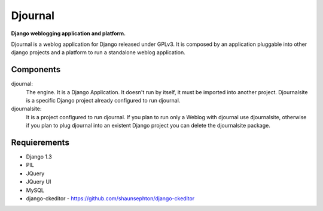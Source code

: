 Djournal
========
**Django weblogging application and platform.**

Djournal is a weblog application for Django released under GPLv3. It is composed by an application pluggable into other django projects and a platform to run a standalone weblog application.



Components
----------

djournal:
	The engine. It is a Django Application. It doesn't run by itself, 
	it must be imported into another project. Djournalsite is a specific 
	Django project already configured to run djournal.

djournalsite:
	It is a project configured to run djournal. If you plan to run
	only a Weblog with djournal use djournalsite, otherwise if you
	plan to plug djournal into an existent Django project you can 
	delete the djournalsite package.   




Requierements
-------------
* Django 1.3
* PIL
* JQuery
* JQuery UI
* MySQL
* django-ckeditor - https://github.com/shaunsephton/django-ckeditor